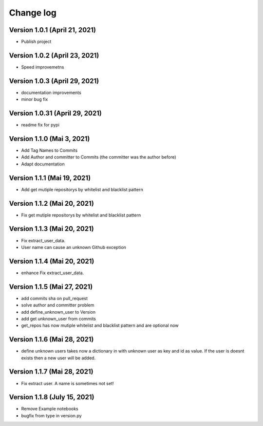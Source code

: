 Change log
==========

Version 1.0.1 (April 21, 2021)
-----------------------------------

* Publish project

Version 1.0.2 (April 23, 2021)
-----------------------------------

* Speed improvemetns

Version 1.0.3 (April 29, 2021)
-----------------------------------

* documentation improvements
* minor bug fix

Version 1.0.31 (April 29, 2021)
-----------------------------------

* readme fix for pypi

Version 1.1.0 (Mai 3, 2021)
-----------------------------------

* Add Tag Names to Commits
* Add Author and committer to Commits (the committer was the author before)
* Adapt documentation


Version 1.1.1 (Mai 19, 2021)
-----------------------------------

* Add get mutiple repositorys by whitelist and blacklist pattern


Version 1.1.2 (Mai 20, 2021)
-----------------------------------

* Fix get mutiple repositorys by whitelist and blacklist pattern

Version 1.1.3 (Mai 20, 2021)
-----------------------------------

* Fix extract_user_data.
* User name can cause an unknown Github exception 

Version 1.1.4 (Mai 20, 2021)
-----------------------------------

* enhance Fix extract_user_data.

Version 1.1.5 (Mai 27, 2021)
-----------------------------------

* add commits sha on pull_request
* solve author and committer problem
* add define_unknown_user to Version
* add get unknown_user from commits
* get_repos has now mutiple whitelist and blacklist pattern and are optional now


Version 1.1.6 (Mai 28, 2021)
-----------------------------------

* define unknown users takes now a dictionary in with unknown user as key and id as value. If the user is doesnt exists then a new user will be added.

Version 1.1.7 (Mai 28, 2021)
-----------------------------------

* Fix extract user. A name is sometimes not set!

Version 1.1.8 (July 15, 2021)
-----------------------------------

* Remove Example notebooks
* bugfix from type in version.py
